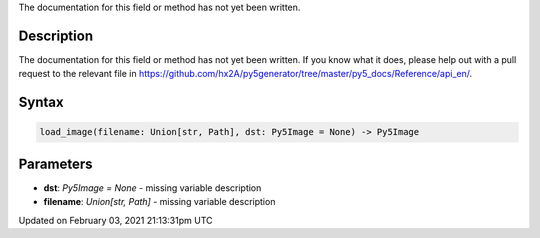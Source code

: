 .. title: load_image()
.. slug: load_image
.. date: 2021-02-03 21:13:31 UTC+00:00
.. tags:
.. category:
.. link:
.. description: py5 load_image() documentation
.. type: text

The documentation for this field or method has not yet been written.

Description
===========

The documentation for this field or method has not yet been written. If you know what it does, please help out with a pull request to the relevant file in https://github.com/hx2A/py5generator/tree/master/py5_docs/Reference/api_en/.

Syntax
======

.. code:: python

    load_image(filename: Union[str, Path], dst: Py5Image = None) -> Py5Image

Parameters
==========

* **dst**: `Py5Image = None` - missing variable description
* **filename**: `Union[str, Path]` - missing variable description


Updated on February 03, 2021 21:13:31pm UTC

